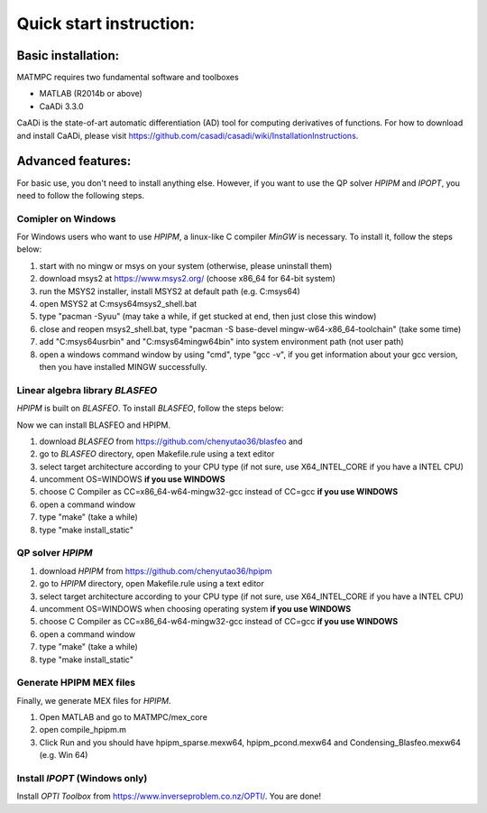 ========================
Quick start instruction:
========================

Basic installation:
===================

MATMPC requires two fundamental software and toolboxes

* MATLAB (R2014b or above) 

* CaADi 3.3.0

CaADi is the state-of-art automatic differentiation (AD) tool for computing derivatives of functions. 
For how to download and install CaADi, please visit https://github.com/casadi/casadi/wiki/InstallationInstructions.

Advanced features:
==================

For basic use, you don't need to install anything else. However, if you want to use the QP solver *HPIPM* and *IPOPT*, you need to follow the following steps.

Comipler on Windows
-------------------

For Windows users who want to use *HPIPM*, a linux-like C compiler *MinGW* is necessary. To install it, follow the steps below:

1. start with no mingw or msys on your system (otherwise, please uninstall them)

2. download msys2 at https://www.msys2.org/ (choose x86_64 for 64-bit system)

3. run the MSYS2 installer, install MSYS2 at default path (e.g. C:\msys64)

4. open MSYS2 at C:\msys64\msys2_shell.bat

5. type "pacman -Syuu" (may take a while, if get stucked at end, then just close this window)

6. close and reopen msys2_shell.bat, type "pacman -S base-devel mingw-w64-x86_64-toolchain" (take some time)

7. add "C:\msys64\usr\bin" and "C:\msys64\mingw64\bin" into system environment path (not user path)

8. open a windows command window by using "cmd", type "gcc -v", if you get information about your gcc version, then you have installed MINGW successfully.


Linear algebra library *BLASFEO*
--------------------------------

*HPIPM* is built on *BLASFEO*. To install *BLASFEO*, follow the steps below:

Now we can install BLASFEO and HPIPM.

1. download *BLASFEO* from https://github.com/chenyutao36/blasfeo and 

2. go to *BLASFEO* directory, open Makefile.rule using a text editor

3. select target architecture according to your CPU type (if not sure, use X64_INTEL_CORE if you have a INTEL CPU)

4. uncomment OS=WINDOWS **if you use WINDOWS**

5. choose C Compiler as CC=x86_64-w64-mingw32-gcc instead of CC=gcc **if you use WINDOWS**

6. open a command window

7. type "make" (take a while)

8. type "make install_static"

QP solver *HPIPM*
-----------------

1. download *HPIPM* from https://github.com/chenyutao36/hpipm

2. go to *HPIPM* directory, open Makefile.rule using a text editor

3. select target architecture according to your CPU type (if not sure, use X64_INTEL_CORE if you have a INTEL CPU)

4. uncomment OS=WINDOWS when choosing operating system **if you use WINDOWS**

5. choose C Compiler as CC=x86_64-w64-mingw32-gcc instead of CC=gcc **if you use WINDOWS**

6. open a command window

7. type "make" (take a while)

8. type "make install_static"

Generate HPIPM MEX files
------------------------

Finally, we generate MEX files for *HPIPM*.

1. Open MATLAB and go to MATMPC/mex_core

2. open compile_hpipm.m

3. Click Run and you should have hpipm_sparse.mexw64, hpipm_pcond.mexw64 and Condensing_Blasfeo.mexw64 (e.g. Win 64)

Install *IPOPT* (Windows only)
------------------------------

Install *OPTI Toolbox* from https://www.inverseproblem.co.nz/OPTI/. You are done!




